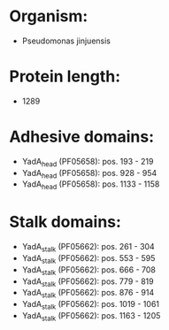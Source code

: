 * Organism:
- Pseudomonas jinjuensis
* Protein length:
- 1289
* Adhesive domains:
- YadA_head (PF05658): pos. 193 - 219
- YadA_head (PF05658): pos. 928 - 954
- YadA_head (PF05658): pos. 1133 - 1158
* Stalk domains:
- YadA_stalk (PF05662): pos. 261 - 304
- YadA_stalk (PF05662): pos. 553 - 595
- YadA_stalk (PF05662): pos. 666 - 708
- YadA_stalk (PF05662): pos. 779 - 819
- YadA_stalk (PF05662): pos. 876 - 914
- YadA_stalk (PF05662): pos. 1019 - 1061
- YadA_stalk (PF05662): pos. 1163 - 1205

